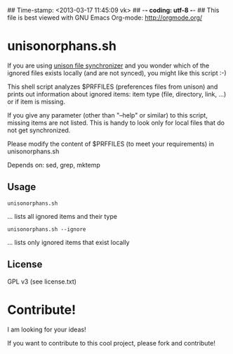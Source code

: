 ## Time-stamp: <2013-03-17 11:45:09 vk>
## -*- coding: utf-8 -*-
## This file is best viewed with GNU Emacs Org-mode: http://orgmode.org/

* unisonorphans.sh

If you are using [[http://www.cis.upenn.edu/~bcpierce/unison/][unison file synchronizer]] and you wonder which 
of the ignored files exists locally (and are not synced), you might 
like this script :-)

This shell script analyzes $PRFFILES (preferences files from unison) 
and prints out information about ignored items: item type (file, 
directory, link, ...) or if item is missing.

If you give any parameter (other than "--help" or similar) to 
this script, missing items are not listed. This is handy to look 
only for local files that do not get synchronized.

Please modify the content of $PRFFILES (to meet your requirements)
in unisonorphans.sh

Depends on: sed, grep, mktemp

** Usage 

  : unisonorphans.sh
                ... lists all ignored items and their type

  : unisonorphans.sh --ignore
                ... lists only ignored items that exist locally


** License

GPL v3 (see license.txt)

* Contribute!

I am looking for your ideas!

If you want to contribute to this cool project, please fork and
contribute!


* Local Variables                                                  :noexport:
# Local Variables:
# mode: auto-fill
# mode: flyspell
# eval: (ispell-change-dictionary "en_US")
# End:

